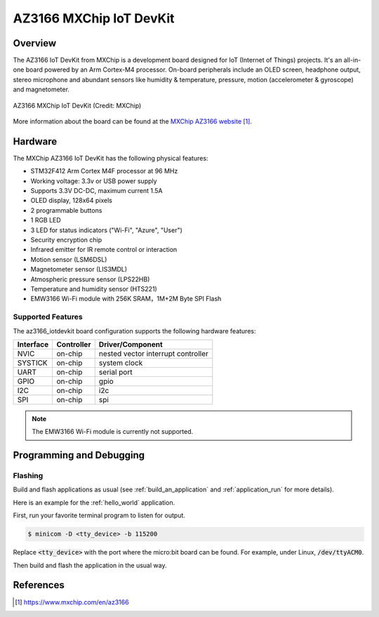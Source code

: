 .. _az3166_iotdevkit:

AZ3166 MXChip IoT DevKit
########################

Overview
********

The AZ3166 IoT DevKit from MXChip is a development board designed for IoT (Internet of Things)
projects. It's an all-in-one board powered by an Arm Cortex-M4 processor. On-board peripherals
include an OLED screen, headphone output, stereo microphone and abundant sensors like humidity &
temperature, pressure, motion (accelerometer & gyroscope) and magnetometer.

.. figure:: img/az3166-iotdevkit.webp
     :align: center
     :alt: AZ3166 MXChip IoT DevKit

     AZ3166 MXChip IoT DevKit (Credit: MXChip)

More information about the board can be found at the `MXChip AZ3166 website`_.

Hardware
********

The MXChip AZ3166 IoT DevKit has the following physical features:

* STM32F412 Arm Cortex M4F processor at 96 MHz
* Working voltage: 3.3v or USB power supply
* Supports 3.3V DC-DC, maximum current 1.5A
* OLED display, 128x64 pixels
* 2 programmable buttons
* 1 RGB LED
* 3 LED for status indicators ("Wi-Fi", "Azure", "User")
* Security encryption chip
* Infrared emitter for IR remote control or interaction
* Motion sensor (LSM6DSL)
* Magnetometer sensor (LIS3MDL)
* Atmospheric pressure sensor (LPS22HB)
* Temperature and humidity sensor (HTS221)
* EMW3166 Wi-Fi module with 256K SRAM，1M+2M Byte SPI Flash


Supported Features
==================

The az3166_iotdevkit board configuration supports the following
hardware features:

+-----------+------------+----------------------+
| Interface | Controller | Driver/Component     |
+===========+============+======================+
| NVIC      | on-chip    | nested vector        |
|           |            | interrupt controller |
+-----------+------------+----------------------+
| SYSTICK   | on-chip    | system clock         |
+-----------+------------+----------------------+
| UART      | on-chip    | serial port          |
+-----------+------------+----------------------+
| GPIO      | on-chip    | gpio                 |
+-----------+------------+----------------------+
| I2C       | on-chip    | i2c                  |
+-----------+------------+----------------------+
| SPI       | on-chip    | spi                  |
+-----------+------------+----------------------+

.. note::

   The EMW3166 Wi-Fi module is currently not supported.

Programming and Debugging
*************************

Flashing
========

Build and flash applications as usual (see :ref:`build_an_application` and
:ref:`application_run` for more details).

Here is an example for the :ref:`hello_world` application.

First, run your favorite terminal program to listen for output.

.. code-block:: console

   $ minicom -D <tty_device> -b 115200

Replace :code:`<tty_device>` with the port where the micro:bit board
can be found. For example, under Linux, :code:`/dev/ttyACM0`.

Then build and flash the application in the usual way.

.. zephyr-app-commands::
   :zephyr-app: samples/hello_world
   :board: az3166_iotdevkit
   :goals: build flash


References
**********

.. target-notes::

.. _MXChip AZ3166 website: https://www.mxchip.com/en/az3166
